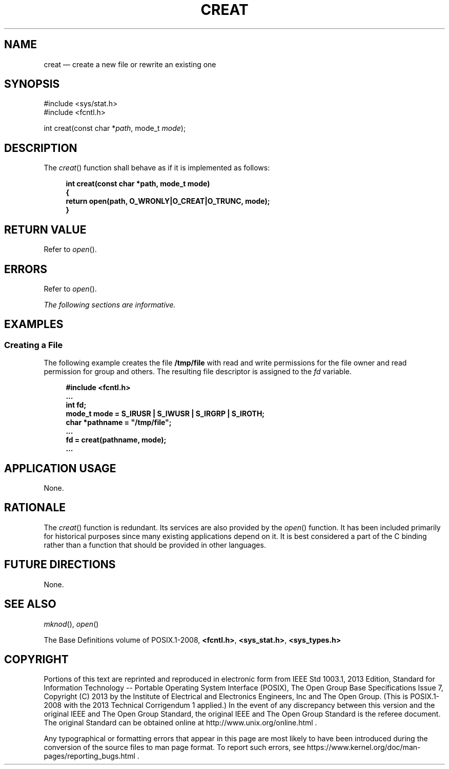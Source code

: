 '\" et
.TH CREAT "3" 2013 "IEEE/The Open Group" "POSIX Programmer's Manual"

.SH NAME
creat
\(em create a new file or rewrite an existing one
.SH SYNOPSIS
.LP
.nf
#include <sys/stat.h>
#include <fcntl.h>
.P
int creat(const char *\fIpath\fP, mode_t \fImode\fP);
.fi
.SH DESCRIPTION
The
\fIcreat\fR()
function shall behave as if it is implemented as follows:
.sp
.RS 4
.nf
\fB
int creat(const char *path, mode_t mode)
{
    return open(path, O_WRONLY|O_CREAT|O_TRUNC, mode);
}
.fi \fR
.P
.RE
.SH "RETURN VALUE"
Refer to
.IR "\fIopen\fR\^(\|)".
.SH ERRORS
Refer to
.IR "\fIopen\fR\^(\|)".
.LP
.IR "The following sections are informative."
.SH EXAMPLES
.SS "Creating a File"
.P
The following example creates the file
.BR /tmp/file
with read and write permissions for the file owner and read permission
for group and others. The resulting file descriptor is assigned to the
.IR fd
variable.
.sp
.RS 4
.nf
\fB
#include <fcntl.h>
\&...
int fd;
mode_t mode = S_IRUSR | S_IWUSR | S_IRGRP | S_IROTH;
char *pathname = "/tmp/file";
\&...
fd = creat(pathname, mode);
\&...
.fi \fR
.P
.RE
.SH "APPLICATION USAGE"
None.
.SH RATIONALE
The
\fIcreat\fR()
function is redundant. Its services are also provided by the
\fIopen\fR()
function. It has been included primarily for historical purposes since
many existing applications depend on it. It is best considered a part
of the C binding rather than a function that should be provided in
other languages.
.SH "FUTURE DIRECTIONS"
None.
.SH "SEE ALSO"
.IR "\fImknod\fR\^(\|)",
.IR "\fIopen\fR\^(\|)"
.P
The Base Definitions volume of POSIX.1\(hy2008,
.IR "\fB<fcntl.h>\fP",
.IR "\fB<sys_stat.h>\fP",
.IR "\fB<sys_types.h>\fP"
.SH COPYRIGHT
Portions of this text are reprinted and reproduced in electronic form
from IEEE Std 1003.1, 2013 Edition, Standard for Information Technology
-- Portable Operating System Interface (POSIX), The Open Group Base
Specifications Issue 7, Copyright (C) 2013 by the Institute of
Electrical and Electronics Engineers, Inc and The Open Group.
(This is POSIX.1-2008 with the 2013 Technical Corrigendum 1 applied.) In the
event of any discrepancy between this version and the original IEEE and
The Open Group Standard, the original IEEE and The Open Group Standard
is the referee document. The original Standard can be obtained online at
http://www.unix.org/online.html .

Any typographical or formatting errors that appear
in this page are most likely
to have been introduced during the conversion of the source files to
man page format. To report such errors, see
https://www.kernel.org/doc/man-pages/reporting_bugs.html .
